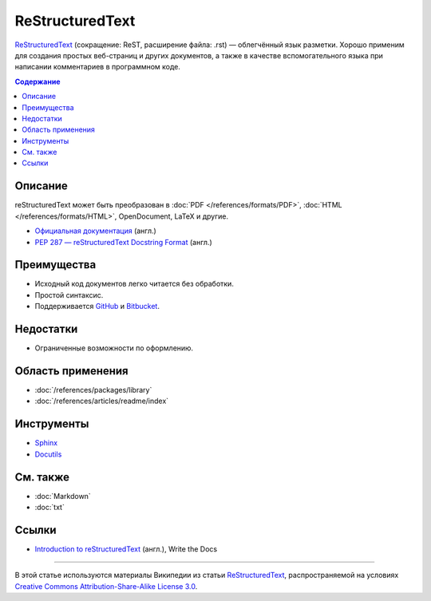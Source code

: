 ReStructuredText
================

.. index::
   Формат документации
   ReStructuredText
   ReST

`ReStructuredText <https://ru.wikipedia.org/wiki/ReStructuredText>`_ (сокращение: ReST, расширение
файла: .rst) — облегчённый язык разметки. Хорошо применим для создания простых веб-страниц и других
документов, а также в качестве вспомогательного языка при написании комментариев в программном коде.

.. contents:: Содержание
   :local:
   :depth: 2
   :backlinks: none

Описание
--------

reStructuredText может быть преобразован в :doc:`PDF </references/formats/PDF>`,
:doc:`HTML </references/formats/HTML>`, OpenDocument, LaTeX и другие.

* `Официальная документация <http://docutils.sourceforge.net/rst.html>`_ (англ.)
* `PEP 287 — reStructuredText Docstring Format <http://www.python.org/dev/peps/pep-0287/>`_ (англ.)

Преимущества
------------

* Исходный код документов легко читается без обработки.
* Простой синтаксис.
* Поддерживается `GitHub <https://github.com/>`_ и `Bitbucket <https://bitbucket.org/>`_.

Недостатки
----------

* Ограниченные возможности по оформлению.

Область применения
------------------

* :doc:`/references/packages/library`
* :doc:`/references/articles/readme/index`

Инструменты
-----------

* `Sphinx <http://www.sphinx-doc.org/>`_
* `Docutils <https://www.openhub.net/p/docutils>`_

См. также
---------

* :doc:`Markdown`
* :doc:`txt`

Ссылки
------

* `Introduction to reStructuredText <http://www.writethedocs.org/guide/writing/reStructuredText/>`_
  (англ.), Write the Docs

----

В этой статье используются материалы Википедии из статьи
`ReStructuredText <https://ru.wikipedia.org/wiki/ReStructuredText>`_, распространяемой на условиях
`Creative Commons Attribution-Share-Alike License 3.0 <https://creativecommons.org/licenses/by-sa/3.0/>`_.
